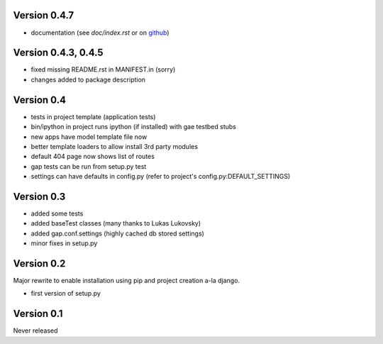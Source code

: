 Version 0.4.7
-------------
- documentation (see `doc/index.rst` or on `github <http://github.com/czervenka/gap/master/doc/index.rst>`__)

Version 0.4.3, 0.4.5
--------------------
- fixed missing README.rst in MANIFEST.in (sorry)
- changes added to package description

Version 0.4
-----------

-  tests in project template (application tests)
-  bin/ipython in project runs ipython (if installed) with gae testbed
   stubs
-  new apps have model template file now
-  better template loaders to allow install 3rd party modules
-  default 404 page now shows list of routes
-  gap tests can be run from setup.py test
-  settings can have defaults in config.py (refer to project's
   config.py:DEFAULT\_SETTINGS)

Version 0.3
-----------

-  added some tests
-  added baseTest classes (many thanks to Lukas Lukovsky)
-  added gap.conf.settings (highly cached db stored settings)
-  minor fixes in setup.py

Version 0.2
-----------

Major rewrite to enable installation using pip and project creation a-la
django.

-  first version of setup.py

Version 0.1
-----------

Never released
